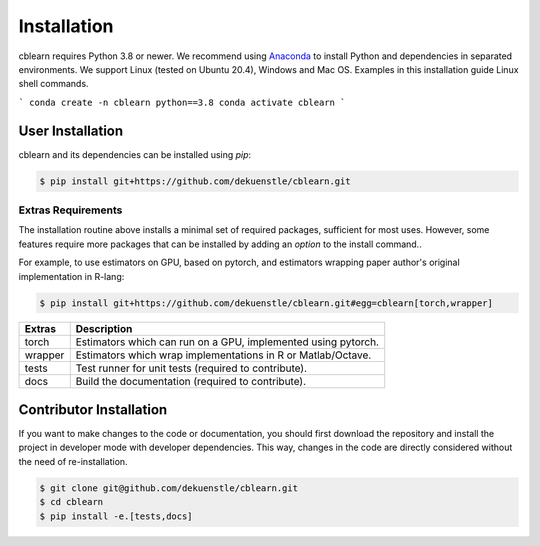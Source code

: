 ============
Installation
============

cblearn requires Python 3.8 or newer.
We recommend using Anaconda_ to install Python and
dependencies in separated environments.
We support Linux (tested on Ubuntu 20.4), Windows and Mac OS.
Examples in this installation guide Linux shell commands.

.. _Anaconda: https://docs.anaconda.com/anaconda/install/

```
conda create -n cblearn python==3.8
conda activate cblearn
```

-----------------
User Installation
-----------------

cblearn and its dependencies can be installed using `pip`:

.. code-block:: bash

    $ pip install git+https://github.com/dekuenstle/cblearn.git


.. _extras_install:

Extras Requirements
===================

The installation routine above installs a minimal set of required packages, sufficient
for most uses.
However, some features require more packages that can be installed by adding 
an `option` to the install command..

For example, to use estimators on GPU, based on pytorch, and estimators
wrapping paper author's original implementation in R-lang:

.. code-block:: bash

    $ pip install git+https://github.com/dekuenstle/cblearn.git#egg=cblearn[torch,wrapper]

======= =============================================================
Extras  Description
======= =============================================================
torch   Estimators which can run on a GPU, implemented using pytorch.
wrapper Estimators which wrap implementations in R or Matlab/Octave.
tests   Test runner for unit tests (required to contribute).
docs    Build the documentation (required to contribute).
======= =============================================================


.. _developer_install:

------------------------
Contributor Installation
------------------------

If you want to make changes to the code or documentation, you should
first download the repository and install the project in developer mode with
developer dependencies.
This way, changes in the code are directly considered without the need of re-installation.

.. code-block:: bash

    $ git clone git@github.com/dekuenstle/cblearn.git
    $ cd cblearn
    $ pip install -e.[tests,docs]
